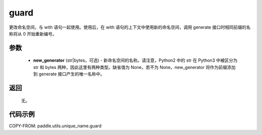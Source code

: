 .. _cn_api_paddle_utils_unique_name_guard:

guard
-------------------------------

.. py:function:: paddle.utils.unique_name.guard(new_generator=None)




更改命名空间，与 with 语句一起使用。使用后，在 with 语句的上下文中使用新的命名空间，调用 generate 接口时相同前缀的名称将从 0 开始重新编号。

参数
::::::::::::

  - **new_generator** (str|bytes，可选) - 新命名空间的名称。请注意，Python2 中的 str 在 Python3 中被区分为 str 和 bytes 两种，因此这里有两种类型。缺省值为 None，若不为 None，new_generator 将作为前缀添加到 generate 接口产生的唯一名称中。

返回
::::::::::::
 无。

代码示例
::::::::::::

COPY-FROM: paddle.utils.unique_name.guard
